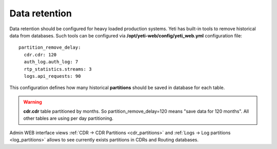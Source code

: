 
.. _data_retention:

Data retention
~~~~~~~~~~~~~~

Data retention should be configured for heavy loaded production systems. Yeti has built-in tools to remove historical data from databases. Such tools can be configured via **/opt/yeti-web/config/yeti_web.yml** configuration file::

    
    partition_remove_delay:
      cdr.cdr: 120
      auth_log.auth_log: 7
      rtp_statistics.streams: 3
      logs.api_requests: 90

This configuration defines how many historical **partitions** should be saved in database for each table.

.. warning:: **cdr.cdr** table partitioned by months. So partition_remove_delay=120 means "save data for 120 months". All other tables are using per day partitioning.

Admin WEB interface views :ref:`CDR -> CDR Partitions <cdr_partitions>` and :ref:`Logs -> Log partitions <log_partitions>` allows to see currently exists partitions in CDRs and Routing databases.
